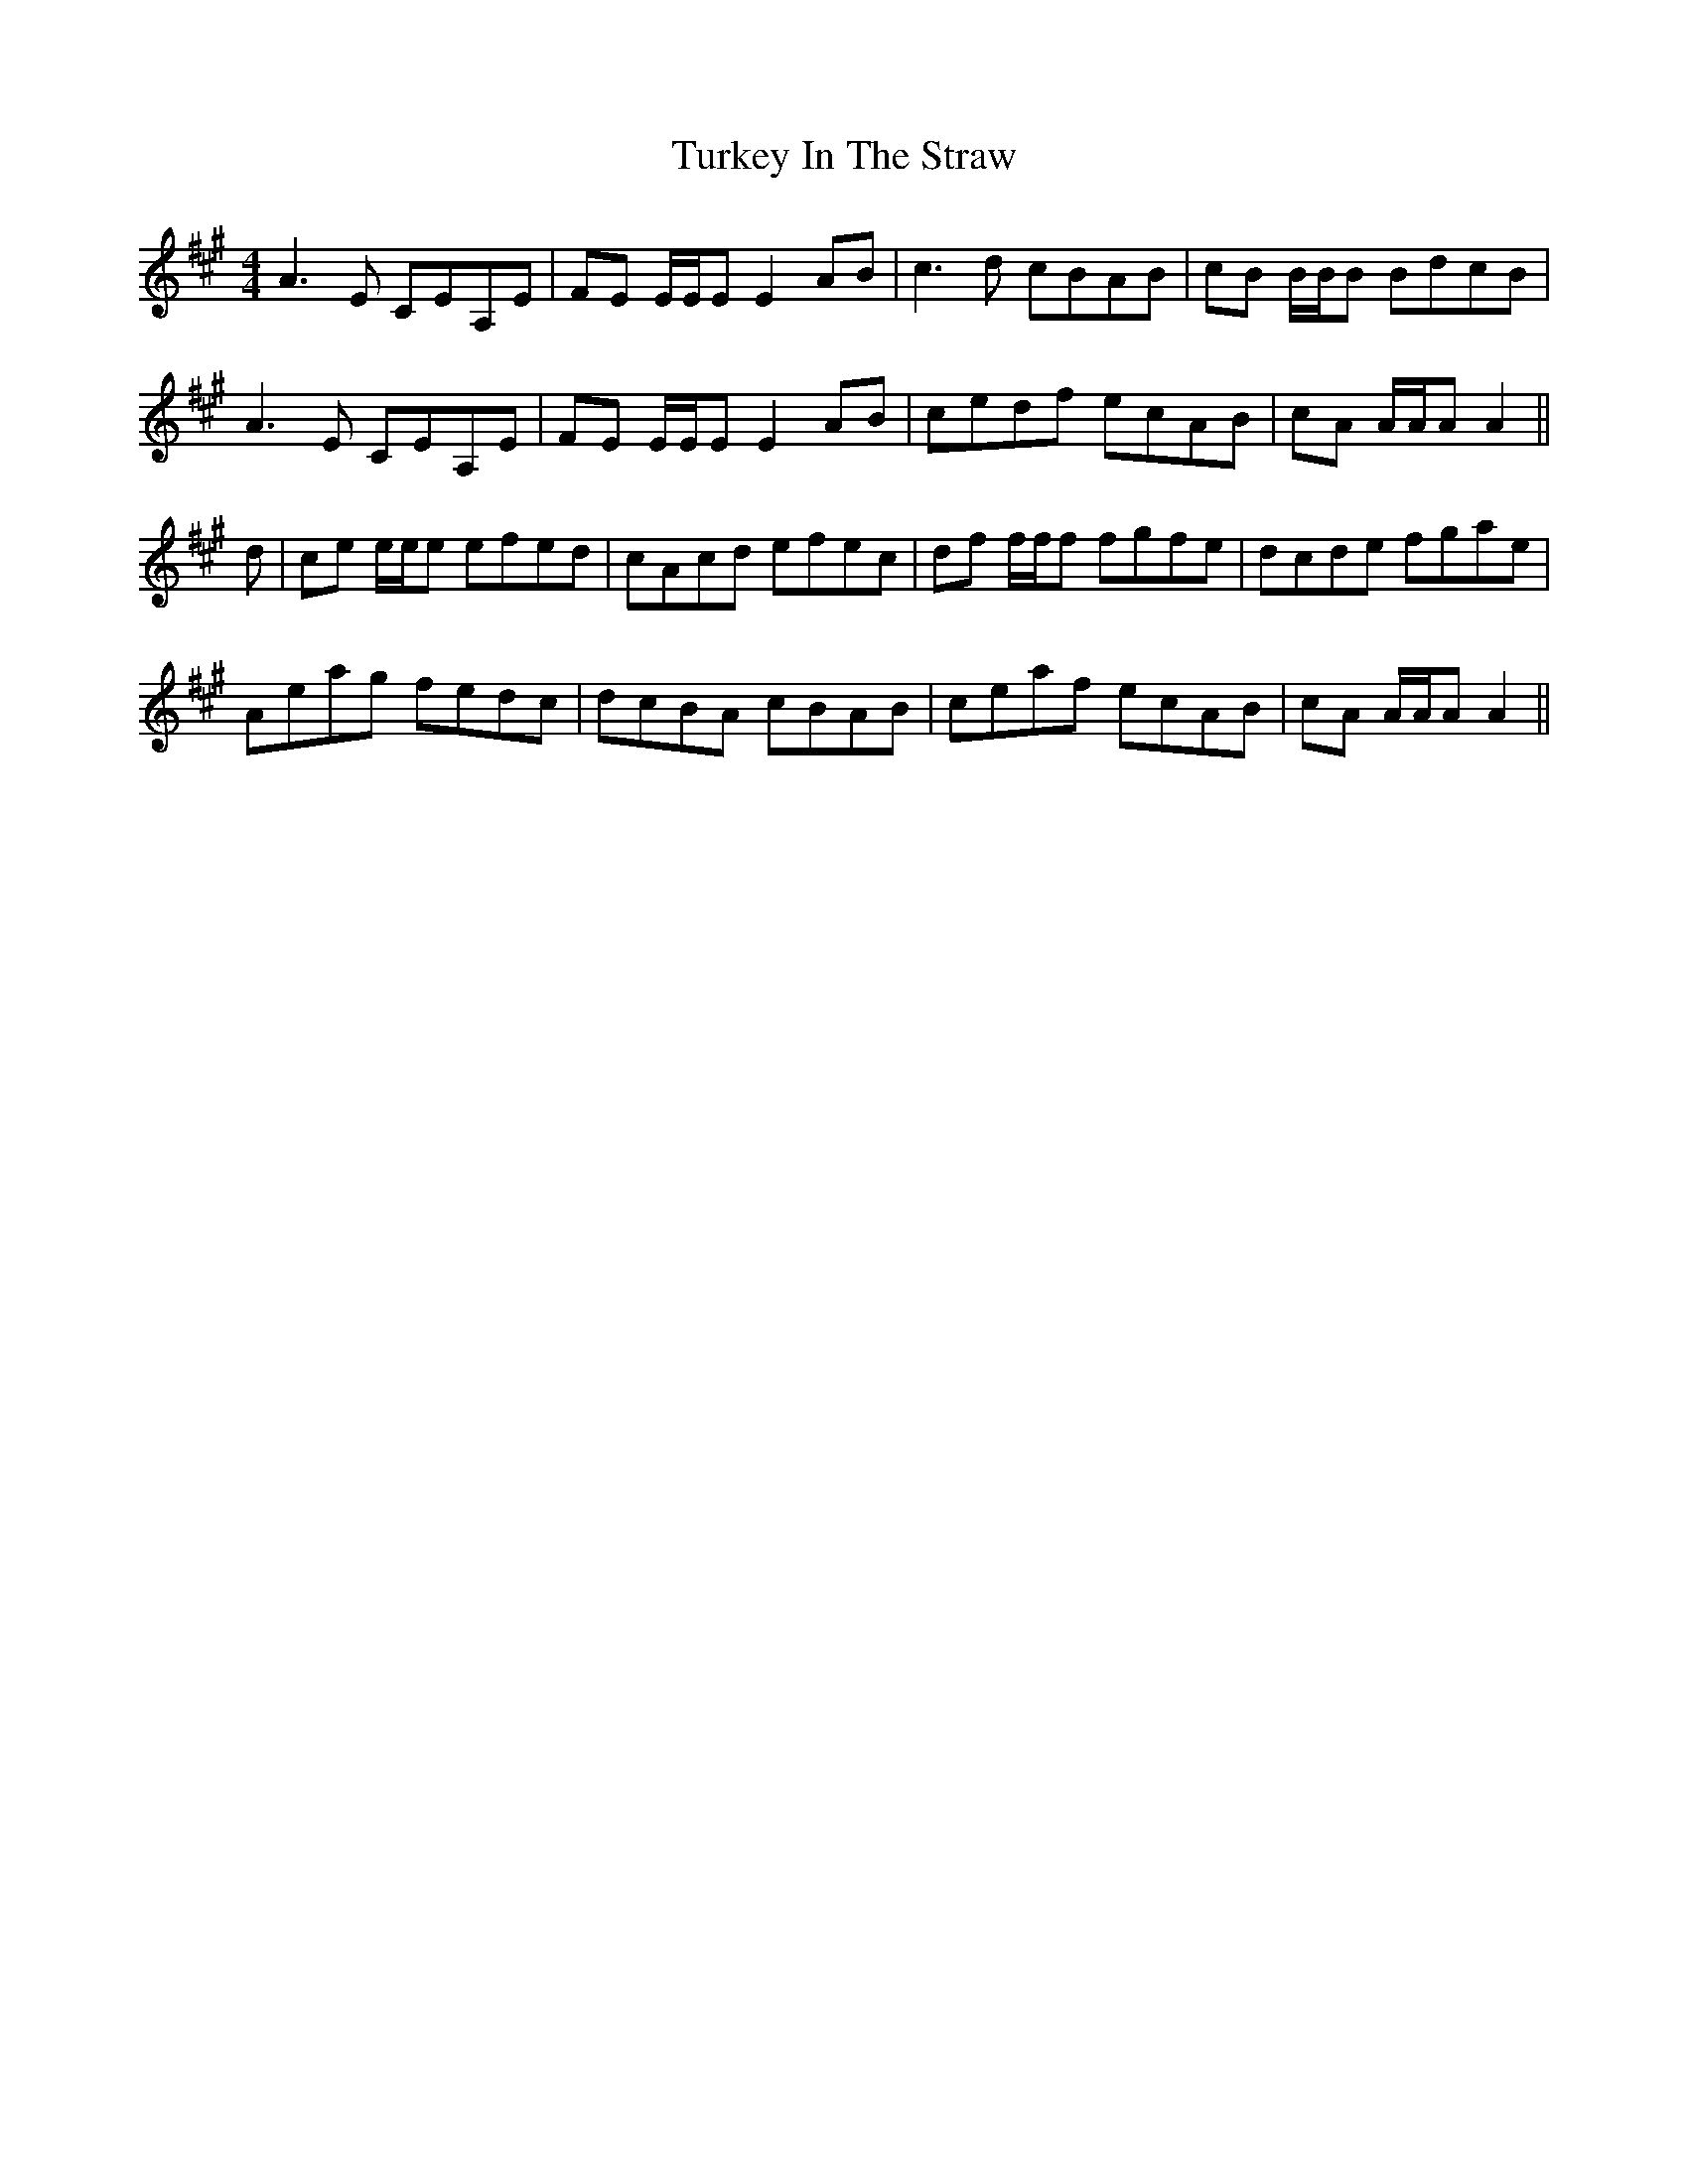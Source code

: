 X: 41335
T: Turkey In The Straw
R: reel
M: 4/4
K: Amajor
A3E CEA,E|FE E/E/E E2 AB|c3 d cBAB|cB B/B/B BdcB|
A3E CEA,E|FE E/E/E E2 AB|cedf ecAB|cA A/A/A A2||
d|ce e/e/e efed|cAcd efec|df f/f/f fgfe|dcde fgae|
Aeag fedc|dcBA cBAB|ceaf ecAB|cA A/A/A A2||

